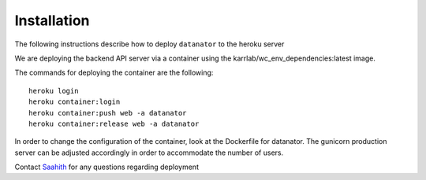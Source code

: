 Installation
============
The following instructions describe how to deploy ``datanator`` to the heroku server

We are deploying the backend API server via a container using the karrlab/wc_env_dependencies:latest image.

The commands for deploying the container are the following::

  heroku login
  heroku container:login
  heroku container:push web -a datanator
  heroku container:release web -a datanator

In order to change the configuration of the container, look at the Dockerfile for datanator. The gunicorn production server can be
adjusted accordingly in order to accommodate the number of users. 


Contact `Saahith <mailto:saahith116@gmail.com>`_ for any questions regarding deployment
